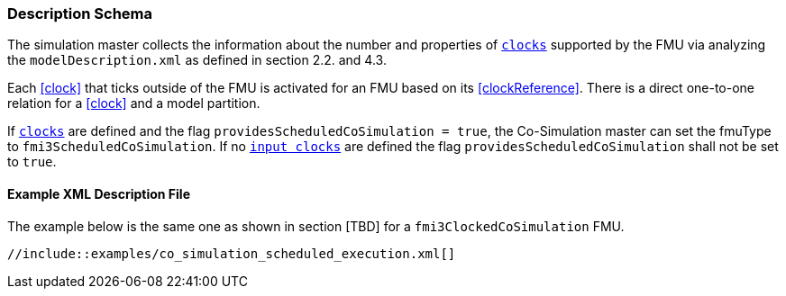 === Description Schema [[scheduled-co-simulation-schema]]

The simulation master collects the information about the number and properties of <<clock,`clocks`>> supported by the FMU via analyzing the `modelDescription.xml` as defined in section 2.2. and 4.3.

Each <<clock>> that ticks outside of the FMU is activated for an FMU based on its <<clockReference>>.
There is a direct one-to-one relation for a <<clock>> and a model partition.

If <<clock,`clocks`>> are defined and the flag `providesScheduledCoSimulation = true`, the Co-Simulation master can set the fmuType to `fmi3ScheduledCoSimulation`.
If no <<inputClock,`input clocks`>> are defined the flag `providesScheduledCoSimulation` shall not be set to `true`.

==== Example XML Description File

The example below is the same one as shown in section [TBD] for a `fmi3ClockedCoSimulation` FMU.

[source, xml]
----
//include::examples/co_simulation_scheduled_execution.xml[]
----
